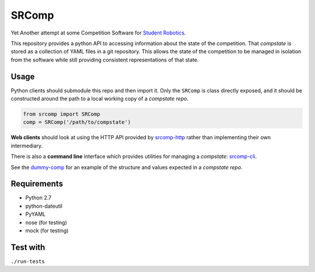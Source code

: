 SRComp
======

|Build Status| |Docs Status|

Yet Another attempt at some Competition Software for `Student
Robotics <http://srobo.org>`__.

This repository provides a python API to accessing information about the
state of the competition. That *compstate* is stored as a collection of
YAML files in a git repository. This allows the state of the competition
to be managed in isolation from the software while still providing
consistent representations of that state.

Usage
-----

Python clients should submodule this repo and then import it. Only the
``SRComp`` is class directly exposed, and it should be constructed
around the path to a local working copy of a *compstate repo*.

.. code:: python

    from srcomp import SRComp
    comp = SRComp('/path/to/compstate')

**Web clients** should look at using the HTTP API provided by
`srcomp-http <https://www.studentrobotics.org/cgit/comp/srcomp-http.git>`__
rather than implementing their own intermediary.

There is also a **command line** interface which provides utilities for
managing a *compstate*:
`srcomp-cli <https://www.studentrobotics.org/cgit/comp/srcomp-cli.git>`__.

See the
`dummy-comp <https://www.studentrobotics.org/cgit/comp/dummy-comp.git>`__
for an example of the structure and values expected in a *compstate
repo*.

Requirements
------------

-  Python 2.7
-  python-dateutil
-  PyYAML
-  nose (for testing)
-  mock (for testing)

Test with
---------

``./run-tests``

.. |Build Status| image:: https://travis-ci.org/PeterJCLaw/srcomp.png?branch=master
   :target: https://travis-ci.org/PeterJCLaw/srcomp

.. |Docs Status| image:: https://readthedocs.org/projects/srcomp/badge/?version=latest
   :target: http://srcomp.readthedocs.org/
